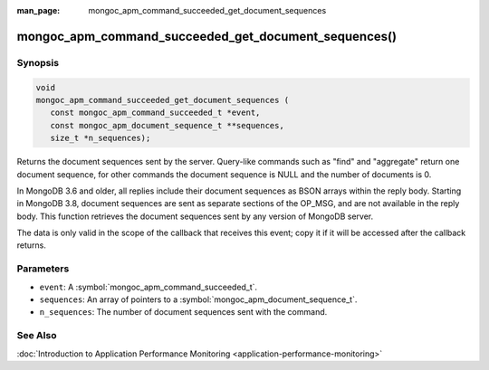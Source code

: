 :man_page: mongoc_apm_command_succeeded_get_document_sequences

mongoc_apm_command_succeeded_get_document_sequences()
=====================================================

Synopsis
--------

.. code-block:: c

  void
  mongoc_apm_command_succeeded_get_document_sequences (
     const mongoc_apm_command_succeeded_t *event,
     const mongoc_apm_document_sequence_t **sequences,
     size_t *n_sequences);

Returns the document sequences sent by the server. Query-like commands such as "find" and "aggregate" return one document sequence, for other commands the document sequence is NULL and the number of documents is 0.

In MongoDB 3.6 and older, all replies include their document sequences as BSON arrays within the reply body. Starting in MongoDB 3.8, document sequences are sent as separate sections of the OP_MSG, and are not available in the reply body. This function retrieves the document sequences sent by any version of MongoDB server.

The data is only valid in the scope of the callback that receives this event; copy it if it will be accessed after the callback returns.

Parameters
----------

* ``event``: A :symbol:`mongoc_apm_command_succeeded_t`.
* ``sequences``: An array of pointers to a :symbol:`mongoc_apm_document_sequence_t`.
* ``n_sequences``: The number of document sequences sent with the command.

See Also
--------

:doc:`Introduction to Application Performance Monitoring <application-performance-monitoring>`
